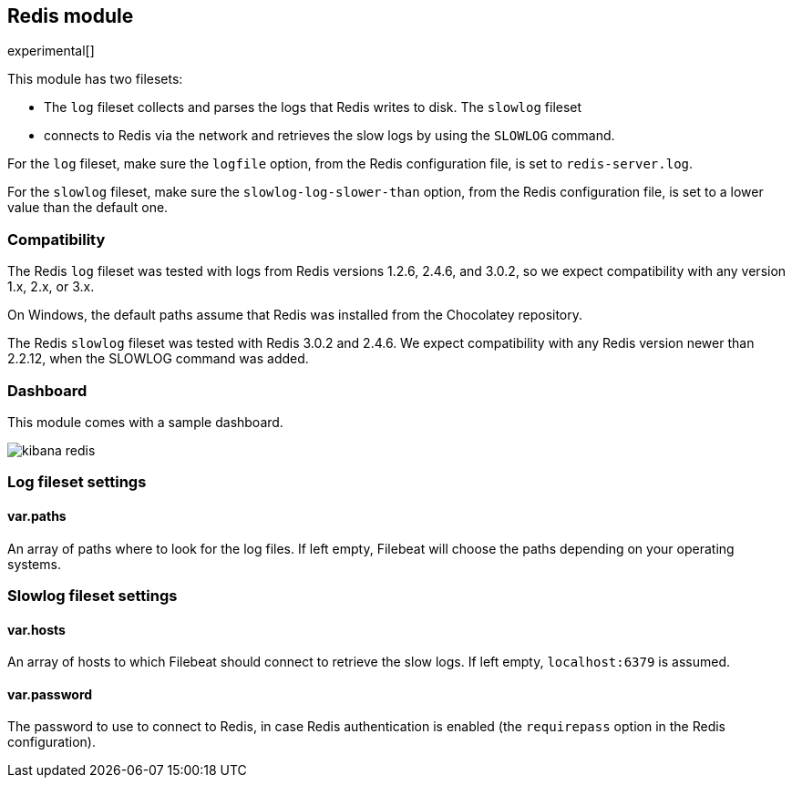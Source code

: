 == Redis module

experimental[]

This module has two filesets:

* The `log` fileset collects and parses the logs that Redis writes to disk.  The `slowlog` fileset
* connects to Redis via the network and retrieves the slow logs
  by using the `SLOWLOG` command.

For the `log` fileset, make sure the `logfile` option, from the Redis configuration file, is set to `redis-server.log`.

For the `slowlog` fileset, make sure the `slowlog-log-slower-than` option, from the Redis configuration file, is set to a lower value than the default one.

[float]
=== Compatibility

The Redis `log` fileset was tested with logs from Redis versions 1.2.6, 2.4.6, and 3.0.2, so we
expect compatibility with any version 1.x, 2.x, or 3.x.

On Windows, the default paths assume that Redis was installed from the Chocolatey repository.

The Redis `slowlog` fileset was tested with Redis 3.0.2 and 2.4.6. We expect compatibility with any
Redis version newer than 2.2.12, when the SLOWLOG command was added.

[float]
=== Dashboard

This module comes with a sample dashboard.

image::./images/kibana-redis.png[]

[float]
=== Log fileset settings

[float]
==== var.paths

An array of paths where to look for the log files. If left empty, Filebeat
will choose the paths depending on your operating systems.

[float]
=== Slowlog fileset settings

[float]
==== var.hosts

An array of hosts to which Filebeat should connect to retrieve the slow logs. If left empty,
`localhost:6379` is assumed.

[float]
==== var.password

The password to use to connect to Redis, in case Redis authentication is enabled (the `requirepass`
option in the Redis configuration).
